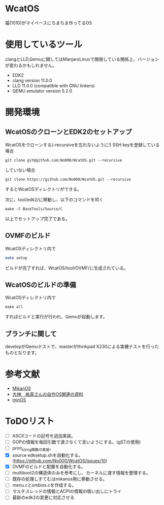 * WcatOS
猫(1010)がマイペースにちまちま作ってるOS

* 使用しているツール
clangとLLD,Qemuに関してはManjaroLinuxで開発している関係上、バージョンが変わるかもしれません。
- EDK2
- clang version 11.0.0
- LLD 11.0.0 (compatible with GNU linkers)
- QEMU emulator version 5.2.0

* 開発環境
** WcatOSのクローンとEDK2のセットアップ
WcatOSをクローンする(--recursiveを忘れないように!)
SSH keyを登録している場合
#+begin_src shell
git clone git@github.com:No000/WcatOS.git --recursive
#+end_src

していない場合
#+begin_src shell
git clone https://github.com/No000/WcatOS.git --recursive
#+end_src
するとWcatOSディレクトリができる。

次に、tool/edk2/に移動し、以下のコマンドを叩く
#+BEGIN_SRC shell
make -C BaseTools/Source/C
#+END_SRC
以上でセットアップ完了である。

** OVMFのビルド
WcatOSディレクトリ内で
#+begin_src bash
make setup
#+end_src
ビルドが完了すれば、WcatOS/tool/OVMF/に生成されている。

** WcatOSのビルドの準備
WcatOSディレクトリ内で
#+BEGIN_SRC shell
make all
#+END_SRC
すればビルドと実行が行われ、Qemuが起動します。

** ブランチに関して
developがQemuテストで、masterがthinkpad X230による実機テストを行ったものとなります。

* 参考文献
- [[https://github.com/uchan-nos/mikanos][MikanOS]]
- [[http://yuma.ohgami.jp/][大神　祐真さんの自作OS関連の資料]]
- [[https://github.com/Totsugekitai/minOS][minOS]]

* ToDOリスト
- [ ] ASCIIコードの記号を追加実装。
- [ ] GOPの情報を毎回引数で渡さなくて言いようにする。(gSTの使用)
- [ ] print_string関数の実装。
- [X] source edksetup.shを自動化する。 (https://github.com/No000/WcatOS/issues/10)
- [X] OVMFのビルドと配置を自動化する。
- [ ] multiboot2の構造体のみを参考にし、カーネルに渡す情報を整理する。
- [ ] 既存の処理しすてむはmikanos用に移動させる。
- [ ] menu.cとsmbios.cを作成する。
- [ ] マルチスレッドの情報とACPIの情報の吸い出しにトライ
- [ ] 最新のedk2の変更に対応させる

